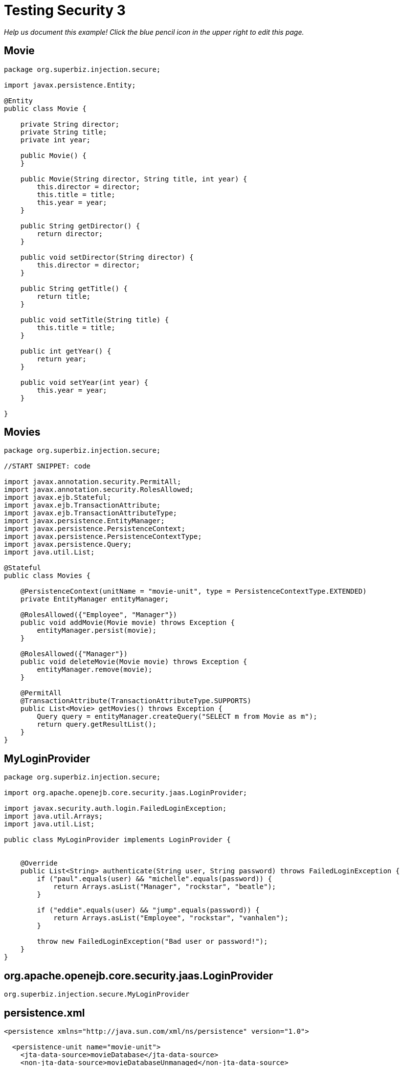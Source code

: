 :index-group: Security :jbake-type: page :jbake-status: status=published
= Testing Security 3

_Help us document this example! Click the blue pencil icon in the upper
right to edit this page._

== Movie

....
package org.superbiz.injection.secure;

import javax.persistence.Entity;

@Entity
public class Movie {

    private String director;
    private String title;
    private int year;

    public Movie() {
    }

    public Movie(String director, String title, int year) {
        this.director = director;
        this.title = title;
        this.year = year;
    }

    public String getDirector() {
        return director;
    }

    public void setDirector(String director) {
        this.director = director;
    }

    public String getTitle() {
        return title;
    }

    public void setTitle(String title) {
        this.title = title;
    }

    public int getYear() {
        return year;
    }

    public void setYear(int year) {
        this.year = year;
    }

}
....

== Movies

....
package org.superbiz.injection.secure;

//START SNIPPET: code

import javax.annotation.security.PermitAll;
import javax.annotation.security.RolesAllowed;
import javax.ejb.Stateful;
import javax.ejb.TransactionAttribute;
import javax.ejb.TransactionAttributeType;
import javax.persistence.EntityManager;
import javax.persistence.PersistenceContext;
import javax.persistence.PersistenceContextType;
import javax.persistence.Query;
import java.util.List;

@Stateful
public class Movies {

    @PersistenceContext(unitName = "movie-unit", type = PersistenceContextType.EXTENDED)
    private EntityManager entityManager;

    @RolesAllowed({"Employee", "Manager"})
    public void addMovie(Movie movie) throws Exception {
        entityManager.persist(movie);
    }

    @RolesAllowed({"Manager"})
    public void deleteMovie(Movie movie) throws Exception {
        entityManager.remove(movie);
    }

    @PermitAll
    @TransactionAttribute(TransactionAttributeType.SUPPORTS)
    public List<Movie> getMovies() throws Exception {
        Query query = entityManager.createQuery("SELECT m from Movie as m");
        return query.getResultList();
    }
}
....

== MyLoginProvider

....
package org.superbiz.injection.secure;

import org.apache.openejb.core.security.jaas.LoginProvider;

import javax.security.auth.login.FailedLoginException;
import java.util.Arrays;
import java.util.List;

public class MyLoginProvider implements LoginProvider {


    @Override
    public List<String> authenticate(String user, String password) throws FailedLoginException {
        if ("paul".equals(user) && "michelle".equals(password)) {
            return Arrays.asList("Manager", "rockstar", "beatle");
        }

        if ("eddie".equals(user) && "jump".equals(password)) {
            return Arrays.asList("Employee", "rockstar", "vanhalen");
        }

        throw new FailedLoginException("Bad user or password!");
    }
}
....

== org.apache.openejb.core.security.jaas.LoginProvider

....
org.superbiz.injection.secure.MyLoginProvider
....

== persistence.xml

....
<persistence xmlns="http://java.sun.com/xml/ns/persistence" version="1.0">

  <persistence-unit name="movie-unit">
    <jta-data-source>movieDatabase</jta-data-source>
    <non-jta-data-source>movieDatabaseUnmanaged</non-jta-data-source>
    <class>org.superbiz.injection.secure.Movie</class>

    <properties>
      <property name="openjpa.jdbc.SynchronizeMappings" value="buildSchema(ForeignKeys=true)"/>
    </properties>
  </persistence-unit>
</persistence>
....

== MovieTest

....
package org.superbiz.injection.secure;

import junit.framework.TestCase;

import javax.ejb.EJB;
import javax.ejb.EJBAccessException;
import javax.ejb.embeddable.EJBContainer;
import javax.naming.Context;
import javax.naming.InitialContext;
import javax.naming.NamingException;
import java.util.List;
import java.util.Properties;

public class MovieTest extends TestCase {

    @EJB
    private Movies movies;

    private Context getContext(String user, String pass) throws NamingException {
        Properties p = new Properties();
        p.put(Context.INITIAL_CONTEXT_FACTORY, "org.apache.openejb.core.LocalInitialContextFactory");
        p.setProperty("openejb.authentication.realmName", "ServiceProviderLogin");
        p.put(Context.SECURITY_PRINCIPAL, user);
        p.put(Context.SECURITY_CREDENTIALS, pass);

        return new InitialContext(p);
    }

    protected void setUp() throws Exception {
        Properties p = new Properties();
        p.put("movieDatabase", "new://Resource?type=DataSource");
        p.put("movieDatabase.JdbcDriver", "org.hsqldb.jdbcDriver");
        p.put("movieDatabase.JdbcUrl", "jdbc:hsqldb:mem:moviedb");

        EJBContainer.createEJBContainer(p).getContext().bind("inject", this);
    }

    public void testAsManager() throws Exception {
        final Context context = getContext("paul", "michelle");

        try {
            movies.addMovie(new Movie("Quentin Tarantino", "Reservoir Dogs", 1992));
            movies.addMovie(new Movie("Joel Coen", "Fargo", 1996));
            movies.addMovie(new Movie("Joel Coen", "The Big Lebowski", 1998));

            List<Movie> list = movies.getMovies();
            assertEquals("List.size()", 3, list.size());

            for (Movie movie : list) {
                movies.deleteMovie(movie);
            }

            assertEquals("Movies.getMovies()", 0, movies.getMovies().size());
        } finally {
            context.close();
        }
    }

    public void testAsEmployee() throws Exception {
        final Context context = getContext("eddie", "jump");

        try {
            movies.addMovie(new Movie("Quentin Tarantino", "Reservoir Dogs", 1992));
            movies.addMovie(new Movie("Joel Coen", "Fargo", 1996));
            movies.addMovie(new Movie("Joel Coen", "The Big Lebowski", 1998));

            List<Movie> list = movies.getMovies();
            assertEquals("List.size()", 3, list.size());

            for (Movie movie : list) {
                try {
                    movies.deleteMovie(movie);
                    fail("Employees should not be allowed to delete");
                } catch (EJBAccessException e) {
                    // Good, Employees cannot delete things
                }
            }

            // The list should still be three movies long
            assertEquals("Movies.getMovies()", 3, movies.getMovies().size());
        } finally {
            context.close();
        }
    }

    public void testUnauthenticated() throws Exception {
        try {
            movies.addMovie(new Movie("Quentin Tarantino", "Reservoir Dogs", 1992));
            fail("Unauthenticated users should not be able to add movies");
        } catch (EJBAccessException e) {
            // Good, guests cannot add things
        }

        try {
            movies.deleteMovie(null);
            fail("Unauthenticated users should not be allowed to delete");
        } catch (EJBAccessException e) {
            // Good, Unauthenticated users cannot delete things
        }

        try {
            // Read access should be allowed

            List<Movie> list = movies.getMovies();

        } catch (EJBAccessException e) {
            fail("Read access should be allowed");
        }

    }

    public void testLoginFailure() throws NamingException {
        try {
            getContext("eddie", "panama");
            fail("supposed to have a login failure here");
        } catch (javax.naming.AuthenticationException e) {
            //expected
        }

        try {
            getContext("jimmy", "foxylady");
            fail("supposed to have a login failure here");
        } catch (javax.naming.AuthenticationException e) {
            //expected
        }
    }
}
....

== Running

....
-------------------------------------------------------
 T E S T S
-------------------------------------------------------
Running org.superbiz.injection.secure.MovieTest
INFO - ********************************************************************************
INFO - OpenEJB http://tomee.apache.org/
INFO - Startup: Fri Jul 20 08:42:53 EDT 2012
INFO - Copyright 1999-2012 (C) Apache OpenEJB Project, All Rights Reserved.
INFO - Version: 4.1.0
INFO - Build date: 20120720
INFO - Build time: 08:33
INFO - ********************************************************************************
INFO - openejb.home = /home/boto/dev/ws/openejb_trunk/openejb/examples/testing-security-3
INFO - openejb.base = /home/boto/dev/ws/openejb_trunk/openejb/examples/testing-security-3
INFO - Created new singletonService org.apache.openejb.cdi.ThreadSingletonServiceImpl@38ee6681
INFO - Succeeded in installing singleton service
INFO - Using 'javax.ejb.embeddable.EJBContainer=true'
INFO - Cannot find the configuration file [conf/openejb.xml].  Will attempt to create one for the beans deployed.
INFO - Configuring Service(id=Default Security Service, type=SecurityService, provider-id=Default Security Service)
INFO - Configuring Service(id=Default Transaction Manager, type=TransactionManager, provider-id=Default Transaction Manager)
INFO - Configuring Service(id=movieDatabase, type=Resource, provider-id=Default JDBC Database)
INFO - Creating TransactionManager(id=Default Transaction Manager)
INFO - Creating SecurityService(id=Default Security Service)
INFO - Creating Resource(id=movieDatabase)
INFO - Beginning load: /home/boto/dev/ws/openejb_trunk/openejb/examples/testing-security-3/target/classes
INFO - Configuring enterprise application: /home/boto/dev/ws/openejb_trunk/openejb/examples/testing-security-3
INFO - Auto-deploying ejb Movies: EjbDeployment(deployment-id=Movies)
INFO - Configuring Service(id=Default Stateful Container, type=Container, provider-id=Default Stateful Container)
INFO - Auto-creating a container for bean Movies: Container(type=STATEFUL, id=Default Stateful Container)
INFO - Creating Container(id=Default Stateful Container)
INFO - Using directory /tmp for stateful session passivation
INFO - Configuring Service(id=Default Managed Container, type=Container, provider-id=Default Managed Container)
INFO - Auto-creating a container for bean org.superbiz.injection.secure.MovieTest: Container(type=MANAGED, id=Default Managed Container)
INFO - Creating Container(id=Default Managed Container)
INFO - Using directory /tmp for stateful session passivation
INFO - Configuring PersistenceUnit(name=movie-unit)
INFO - Auto-creating a Resource with id 'movieDatabaseNonJta' of type 'DataSource for 'movie-unit'.
INFO - Configuring Service(id=movieDatabaseNonJta, type=Resource, provider-id=movieDatabase)
INFO - Creating Resource(id=movieDatabaseNonJta)
INFO - Adjusting PersistenceUnit movie-unit <non-jta-data-source> to Resource ID 'movieDatabaseNonJta' from 'movieDatabaseUnmanaged'
INFO - Enterprise application "/home/boto/dev/ws/openejb_trunk/openejb/examples/testing-security-3" loaded.
INFO - Assembling app: /home/boto/dev/ws/openejb_trunk/openejb/examples/testing-security-3
SEVERE - JAVA AGENT NOT INSTALLED. The JPA Persistence Provider requested installation of a ClassFileTransformer which requires a JavaAgent.  See http://tomee.apache.org/3.0/javaagent.html
INFO - PersistenceUnit(name=movie-unit, provider=org.apache.openjpa.persistence.PersistenceProviderImpl) - provider time 268ms
INFO - Jndi(name="java:global/testing-security-3/Movies!org.superbiz.injection.secure.Movies")
INFO - Jndi(name="java:global/testing-security-3/Movies")
INFO - Existing thread singleton service in SystemInstance() org.apache.openejb.cdi.ThreadSingletonServiceImpl@38ee6681
INFO - OpenWebBeans Container is starting...
INFO - Adding OpenWebBeansPlugin : [CdiPlugin]
INFO - All injection points are validated successfully.
INFO - OpenWebBeans Container has started, it took 170 ms.
INFO - Created Ejb(deployment-id=Movies, ejb-name=Movies, container=Default Stateful Container)
INFO - Started Ejb(deployment-id=Movies, ejb-name=Movies, container=Default Stateful Container)
INFO - Deployed Application(path=/home/boto/dev/ws/openejb_trunk/openejb/examples/testing-security-3)
20-Jul-2012 8:42:55 AM null openjpa.Runtime
INFO: Starting OpenJPA 2.2.0
20-Jul-2012 8:42:56 AM null openjpa.jdbc.JDBC
INFO: Using dictionary class "org.apache.openjpa.jdbc.sql.HSQLDictionary" (HSQL Database Engine 2.2.8 ,HSQL Database Engine Driver 2.2.8).
20-Jul-2012 8:42:57 AM null openjpa.Enhance
INFO: Creating subclass and redefining methods for "[class org.superbiz.injection.secure.Movie]". This means that your application will be less efficient than it would if you ran the OpenJPA enhancer.
INFO - Logging in
INFO - Logging out
INFO - EJBContainer already initialized.  Call ejbContainer.close() to allow reinitialization
INFO - Logging in
INFO - Logging out
INFO - EJBContainer already initialized.  Call ejbContainer.close() to allow reinitialization
Tests run: 3, Failures: 0, Errors: 0, Skipped: 0, Time elapsed: 6.069 sec

Results :

Tests run: 3, Failures: 0, Errors: 0, Skipped: 0
....
